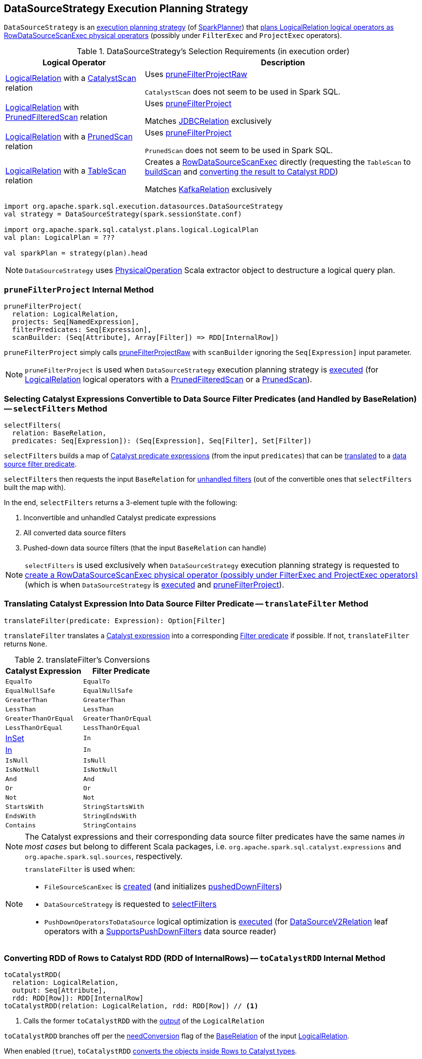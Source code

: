 == [[DataSourceStrategy]] DataSourceStrategy Execution Planning Strategy

`DataSourceStrategy` is an link:spark-sql-SparkStrategy.adoc[execution planning strategy] (of link:spark-sql-SparkPlanner.adoc[SparkPlanner]) that <<apply, plans LogicalRelation logical operators as RowDataSourceScanExec physical operators>> (possibly under `FilterExec` and `ProjectExec` operators).

[[apply]]
[[selection-requirements]]
.DataSourceStrategy's Selection Requirements (in execution order)
[cols="1,2",options="header",width="100%"]
|===
| Logical Operator
| Description

| link:spark-sql-LogicalPlan-LogicalRelation.adoc[LogicalRelation] with a link:spark-sql-CatalystScan.adoc[CatalystScan] relation
| [[CatalystScan]] Uses <<pruneFilterProjectRaw, pruneFilterProjectRaw>>

`CatalystScan` does not seem to be used in Spark SQL.

| link:spark-sql-LogicalPlan-LogicalRelation.adoc[LogicalRelation] with link:spark-sql-PrunedFilteredScan.adoc[PrunedFilteredScan] relation
| [[PrunedFilteredScan]] Uses <<pruneFilterProject, pruneFilterProject>>

Matches link:spark-sql-JDBCRelation.adoc[JDBCRelation] exclusively

| link:spark-sql-LogicalPlan-LogicalRelation.adoc[LogicalRelation] with a link:spark-sql-PrunedScan.adoc[PrunedScan] relation
| [[PrunedScan]] Uses <<pruneFilterProject, pruneFilterProject>>

`PrunedScan` does not seem to be used in Spark SQL.

| link:spark-sql-LogicalPlan-LogicalRelation.adoc[LogicalRelation] with a link:spark-sql-TableScan.adoc[TableScan] relation
a| [[TableScan]] Creates a link:spark-sql-SparkPlan-RowDataSourceScanExec.adoc#creating-instance[RowDataSourceScanExec] directly (requesting the `TableScan` to link:spark-sql-TableScan.adoc#buildScan[buildScan] and <<toCatalystRDD, converting the result to Catalyst RDD>>)

Matches <<spark-sql-KafkaRelation.adoc#, KafkaRelation>> exclusively
|===

[source, scala]
----
import org.apache.spark.sql.execution.datasources.DataSourceStrategy
val strategy = DataSourceStrategy(spark.sessionState.conf)

import org.apache.spark.sql.catalyst.plans.logical.LogicalPlan
val plan: LogicalPlan = ???

val sparkPlan = strategy(plan).head
----

NOTE: `DataSourceStrategy` uses link:spark-sql-PhysicalOperation.adoc[PhysicalOperation] Scala extractor object to destructure a logical query plan.

=== [[pruneFilterProject]] `pruneFilterProject` Internal Method

[source, scala]
----
pruneFilterProject(
  relation: LogicalRelation,
  projects: Seq[NamedExpression],
  filterPredicates: Seq[Expression],
  scanBuilder: (Seq[Attribute], Array[Filter]) => RDD[InternalRow])
----

`pruneFilterProject` simply calls <<pruneFilterProjectRaw, pruneFilterProjectRaw>> with `scanBuilder` ignoring the `Seq[Expression]` input parameter.

NOTE: `pruneFilterProject` is used when `DataSourceStrategy` execution planning strategy is <<apply, executed>> (for link:spark-sql-LogicalPlan-LogicalRelation.adoc[LogicalRelation] logical operators with a link:spark-sql-PrunedFilteredScan.adoc[PrunedFilteredScan] or a link:spark-sql-PrunedScan.adoc[PrunedScan]).

=== [[selectFilters]] Selecting Catalyst Expressions Convertible to Data Source Filter Predicates (and Handled by BaseRelation) -- `selectFilters` Method

[source, scala]
----
selectFilters(
  relation: BaseRelation,
  predicates: Seq[Expression]): (Seq[Expression], Seq[Filter], Set[Filter])
----

`selectFilters` builds a map of link:spark-sql-Expression.adoc[Catalyst predicate expressions] (from the input `predicates`) that can be <<translateFilter, translated>> to a link:spark-sql-Filter.adoc[data source filter predicate].

`selectFilters` then requests the input `BaseRelation` for link:spark-sql-BaseRelation.adoc#unhandledFilters[unhandled filters] (out of the convertible ones that `selectFilters` built the map with).

In the end, `selectFilters` returns a 3-element tuple with the following:

. Inconvertible and unhandled Catalyst predicate expressions

. All converted data source filters

. Pushed-down data source filters (that the input `BaseRelation` can handle)

NOTE: `selectFilters` is used exclusively when `DataSourceStrategy` execution planning strategy is requested to <<pruneFilterProjectRaw, create a RowDataSourceScanExec physical operator (possibly under FilterExec and ProjectExec operators)>> (which is when `DataSourceStrategy` is <<apply, executed>> and <<pruneFilterProject, pruneFilterProject>>).

=== [[translateFilter]] Translating Catalyst Expression Into Data Source Filter Predicate -- `translateFilter` Method

[source, scala]
----
translateFilter(predicate: Expression): Option[Filter]
----

`translateFilter` translates a link:spark-sql-Expression.adoc[Catalyst expression] into a corresponding link:spark-sql-Filter.adoc[Filter predicate] if possible. If not, `translateFilter` returns `None`.

[[translateFilter-conversions]]
.translateFilter's Conversions
[cols="1,1",options="header",width="100%"]
|===
| Catalyst Expression
| Filter Predicate

| `EqualTo`
| `EqualTo`

| `EqualNullSafe`
| `EqualNullSafe`

| `GreaterThan`
| `GreaterThan`

| `LessThan`
| `LessThan`

| `GreaterThanOrEqual`
| `GreaterThanOrEqual`

| `LessThanOrEqual`
| `LessThanOrEqual`

| link:spark-sql-Expression-InSet.adoc[InSet]
| `In`

| link:spark-sql-Expression-In.adoc[In]
| `In`

| `IsNull`
| `IsNull`

| `IsNotNull`
| `IsNotNull`

| `And`
| `And`

| `Or`
| `Or`

| `Not`
| `Not`

| `StartsWith`
| `StringStartsWith`

| `EndsWith`
| `StringEndsWith`

| `Contains`
| `StringContains`
|===

NOTE: The Catalyst expressions and their corresponding data source filter predicates have the same names _in most cases_ but belong to different Scala packages, i.e. `org.apache.spark.sql.catalyst.expressions` and `org.apache.spark.sql.sources`, respectively.

[NOTE]
====
`translateFilter` is used when:

* `FileSourceScanExec` is link:spark-sql-SparkPlan-FileSourceScanExec.adoc#creating-instance[created] (and initializes link:spark-sql-SparkPlan-FileSourceScanExec.adoc#pushedDownFilters[pushedDownFilters])

* `DataSourceStrategy` is requested to <<selectFilters, selectFilters>>

* `PushDownOperatorsToDataSource` logical optimization is link:spark-sql-SparkOptimizer-PushDownOperatorsToDataSource.adoc#apply[executed] (for link:spark-sql-LogicalPlan-DataSourceV2Relation.adoc[DataSourceV2Relation] leaf operators with a link:spark-sql-SupportsPushDownFilters.adoc[SupportsPushDownFilters] data source reader)
====

=== [[toCatalystRDD]] Converting RDD of Rows to Catalyst RDD (RDD of InternalRows) -- `toCatalystRDD` Internal Method

[source, scala]
----
toCatalystRDD(
  relation: LogicalRelation,
  output: Seq[Attribute],
  rdd: RDD[Row]): RDD[InternalRow]
toCatalystRDD(relation: LogicalRelation, rdd: RDD[Row]) // <1>
----
<1> Calls the former `toCatalystRDD` with the link:spark-sql-LogicalPlan-LogicalRelation.adoc#output[output] of the `LogicalRelation`

`toCatalystRDD` branches off per the link:spark-sql-BaseRelation.adoc#needConversion[needConversion] flag of the link:spark-sql-LogicalPlan-LogicalRelation.adoc#relation[BaseRelation] of the input link:spark-sql-LogicalPlan-LogicalRelation.adoc[LogicalRelation].

When enabled (`true`), `toCatalystRDD` link:spark-sql-RDDConversions.adoc#rowToRowRdd[converts the objects inside Rows to Catalyst types].

Otherwise, `toCatalystRDD` simply casts the input `RDD[Row]` to a `RDD[InternalRow]` (as a simple untyped Scala type conversion).

NOTE: link:spark-sql-BaseRelation.adoc#needConversion[needConversion] flag is enabled (`true`) by default.

NOTE: `toCatalystRDD` is used when `DataSourceStrategy` execution planning strategy is <<apply, executed>>.

=== [[pruneFilterProjectRaw]] Creating RowDataSourceScanExec Physical Operator for LogicalRelation (Possibly Under FilterExec and ProjectExec Operators) -- `pruneFilterProjectRaw` Internal Method

[source, scala]
----
pruneFilterProjectRaw(
  relation: LogicalRelation,
  projects: Seq[NamedExpression],
  filterPredicates: Seq[Expression],
  scanBuilder: (Seq[Attribute], Seq[Expression], Seq[Filter]) => RDD[InternalRow]): SparkPlan
----

`pruneFilterProjectRaw` creates a <<spark-sql-SparkPlan-RowDataSourceScanExec.adoc#creating-instance, RowDataSourceScanExec>> leaf physical operator given a <<spark-sql-LogicalPlan-LogicalRelation.adoc#, LogicalRelation>> leaf logical operator (possibly as a child of a <<spark-sql-SparkPlan-FilterExec.adoc#, FilterExec>> and a <<spark-sql-SparkPlan-ProjectExec.adoc#, ProjectExec>> unary physical operators).

In other words, `pruneFilterProjectRaw` simply converts a <<spark-sql-LogicalPlan-LogicalRelation.adoc#, LogicalRelation>> leaf logical operator into a <<spark-sql-SparkPlan-RowDataSourceScanExec.adoc#, RowDataSourceScanExec>> leaf physical operator (possibly under a <<spark-sql-SparkPlan-FilterExec.adoc#, FilterExec>> and a <<spark-sql-SparkPlan-ProjectExec.adoc#, ProjectExec>> unary physical operators).

NOTE: `pruneFilterProjectRaw` is almost like <<spark-sql-SparkPlanner.adoc#pruneFilterProject, SparkPlanner.pruneFilterProject>>.

Internally, `pruneFilterProjectRaw` splits the input `filterPredicates` expressions to <<selectFilters, select the Catalyst expressions that can be converted to data source filter predicates>> (and handled by the <<spark-sql-LogicalPlan-LogicalRelation.adoc#relation, BaseRelation>> of the `LogicalRelation`).

`pruneFilterProjectRaw` combines all expressions that are neither convertible to data source filters nor can be handled by the relation using `And` binary expression (that creates a so-called `filterCondition` that will eventually be used to create a <<spark-sql-SparkPlan-FilterExec.adoc#, FilterExec>> physical operator if non-empty).

`pruneFilterProjectRaw` creates a <<spark-sql-SparkPlan-RowDataSourceScanExec.adoc#creating-instance, RowDataSourceScanExec>> leaf physical operator.

If it is possible to use a column pruning only to get the right projection and if the columns of this projection are enough to evaluate all filter conditions, `pruneFilterProjectRaw` creates a <<spark-sql-SparkPlan-FilterExec.adoc#creating-instance, FilterExec>> unary physical operator (with the unhandled predicate expressions and the `RowDataSourceScanExec` leaf physical operator as the child).

NOTE: In this case no extra <<spark-sql-SparkPlan-ProjectExec.adoc#, ProjectExec>> unary physical operator is created.

Otherwise, `pruneFilterProjectRaw` creates a <<spark-sql-SparkPlan-FilterExec.adoc#creating-instance, FilterExec>> unary physical operator (with the unhandled predicate expressions and the `RowDataSourceScanExec` leaf physical operator as the child) that in turn becomes the <<spark-sql-SparkPlan-ProjectExec.adoc#child, child>> of a new <<spark-sql-SparkPlan-ProjectExec.adoc#creating-instance, ProjectExec>> unary physical operator.

NOTE: `pruneFilterProjectRaw` is used exclusively when `DataSourceStrategy` execution planning strategy is <<apply, executed>> (for a `LogicalRelation` with a `CatalystScan` relation) and <<pruneFilterProject, pruneFilterProject>> (when <<apply, executed>> for a `LogicalRelation` with a `PrunedFilteredScan` or a `PrunedScan` relation).
